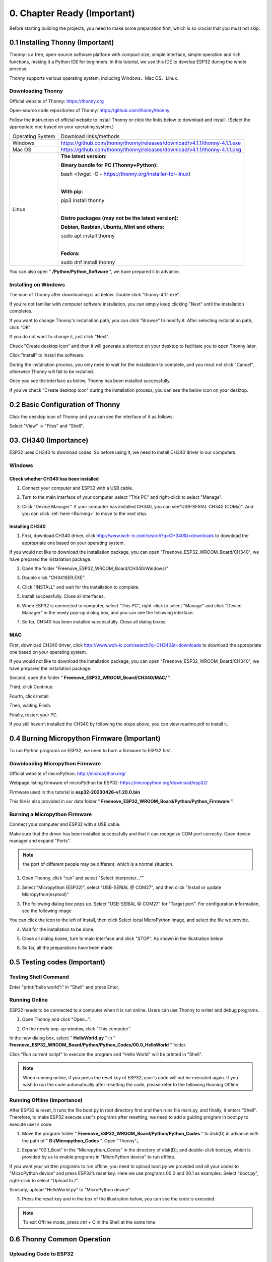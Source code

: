 ##############################################################################
0. Chapter Ready (Important)
##############################################################################

Before starting building the projects, you need to make some preparation first, which is so crucial that you must not skip.

.. _Thonny:

0.1 Installing Thonny (Important)
**********************************************

Thonny is a free, open-source software platform with compact size, simple interface, simple operation and rich functions, making it a Python IDE for beginners. In this tutorial, we use this IDE to develop ESP32 during the whole process.  

Thonny supports various operating system, including Windows、Mac OS、Linux.

Downloading Thonny
==============================================

Official website of Thonny: https://thonny.org 

Open-source code repositories of Thonny: https://github.com/thonny/thonny

Follow the instruction of official website to install Thonny or click the links below to download and install. (Select the appropriate one based on your operating system.)

+------------------+----------------------------------------------------------------------------+
| Operating System | Download links/methods                                                     |
+------------------+----------------------------------------------------------------------------+
| Windows          | https://github.com/thonny/thonny/releases/download/v4.1.1/thonny-4.1.1.exe |
+------------------+----------------------------------------------------------------------------+
| Mac OS           | https://github.com/thonny/thonny/releases/download/v4.1.1/thonny-4.1.1.pkg |
+------------------+----------------------------------------------------------------------------+
|                  | **The latest version:**                                                    |
|                  |                                                                            |
|                  | **Binary bundle for PC (Thonny+Python):**                                  |
|                  |                                                                            |
|                  | bash <(wget -O - https://thonny.org/installer-for-linux)                   |
|                  |                                                                            |
|                  | |                                                                          |
|                  |                                                                            |
|                  | **With pip:**                                                              |
|                  |                                                                            |
|                  | pip3 install thonny                                                        |
|                  |                                                                            |
| Linux            | |                                                                          |
|                  |                                                                            |
|                  | **Distro packages (may not be the latest version):**                       |
|                  |                                                                            |
|                  | **Debian, Rasbian, Ubuntu, Mint and others:**                              |
|                  |                                                                            |
|                  | sudo apt install thonny                                                    |
|                  |                                                                            |
|                  | |                                                                          |
|                  |                                                                            |
|                  | **Fedora:**                                                                |
|                  |                                                                            |
|                  | sudo dnf install thonny                                                    |
+------------------+----------------------------------------------------------------------------+

You can also open " **/Python/Python_Software** ", we have prepared it in advance.

.. image:: ../_static/imgs/0_Ready_(Important)/Chapter00_00.png
    :align: center

Installing on Windows
==================================

The icon of Thonny after downloading is as below. Double click "thonny-4.1.1.exe". 

.. image:: ../_static/imgs/0_Ready_(Important)/Chapter00_01.png
    :align: center

If you're not familiar with computer software installation, you can simply keep clicking "Next" until the installation completes.

.. image:: ../_static/imgs/0_Ready_(Important)/Chapter00_02.png
    :align: center

If you want to change Thonny's installation path, you can click "Browse" to modify it. After selecting installation path, click "OK".

If you do not want to change it, just click "Next".

.. image:: ../_static/imgs/0_Ready_(Important)/Chapter00_03.png
    :align: center

Check "Create desktop icon" and then it will generate a shortcut on your desktop to facilitate you to open Thonny later.

.. image:: ../_static/imgs/0_Ready_(Important)/Chapter00_04.png
    :align: center

Click "install" to install the software.

.. image:: ../_static/imgs/0_Ready_(Important)/Chapter00_05.png
    :align: center

During the installation process, you only need to wait for the installation to complete, and you msut not click "Cancel", otherwise Thonny will fail to be installed.

.. image:: ../_static/imgs/0_Ready_(Important)/Chapter00_06.png
    :align: center

Once you see the interface as below, Thonny has been installed successfully.

.. image:: ../_static/imgs/0_Ready_(Important)/Chapter00_07.png
    :align: center

If you've check "Create desktop icon" during the installation process, you can see the below icon on your desktop.

.. image:: ../_static/imgs/0_Ready_(Important)/Chapter00_08.png
    :align: center

0.2 Basic Configuration of Thonny
********************************************

Click the desktop icon of Thonny and you can see the interface of it as follows:

.. image:: ../_static/imgs/0_Ready_(Important)/Chapter00_09.png
    :align: center

Select "View" -> "Files" and "Shell".

.. image:: ../_static/imgs/0_Ready_(Important)/Chapter00_10.png
    :align: center

.. image:: ../_static/imgs/0_Ready_(Important)/Chapter00_11.png
    :align: center

03. CH340 (Importance)
***************************************

ESP32 uses CH340 to download codes. So before using it, we need to install CH340 driver in our computers.

Windows
====================================

Check whether CH340 has been installed
--------------------------------------------

1.	Connect your computer and ESP32 with a USB cable.

.. image:: ../_static/imgs/0_Ready_(Important)/Chapter00_12.png
    :align: center

2.	Turn to the main interface of your computer, select "This PC" and right-click to select "Manage".

.. image:: ../_static/imgs/0_Ready_(Important)/Chapter00_13.png
    :align: center

3.	Click "Device Manager". If your computer has installed CH340, you can see"USB-SERIAL CH340 (COMx)". And you can click :ref:`here <Burning>` to move to the next step.

.. image:: ../_static/imgs/0_Ready_(Important)/Chapter00_14.png
    :align: center

Installing CH340
-------------------------------

1.	First, download CH340 driver, click http://www.wch-ic.com/search?q=CH340&t=downloads to download the appropriate one based on your operating system.

.. image:: ../_static/imgs/0_Ready_(Important)/Chapter00_15.png
    :align: center

If you would not like to download the installation package, you can open "Freenove_ESP32_WROOM_Board/CH340", we have prepared the installation package.

.. image:: ../_static/imgs/0_Ready_(Important)/Chapter00_16.png
    :align: center

2.	Open the folder "Freenove_ESP32_WROOM_Board/CH340/Windows/"

.. image:: ../_static/imgs/0_Ready_(Important)/Chapter00_17.png
    :align: center

3.	Double click "CH341SER.EXE".

.. image:: ../_static/imgs/0_Ready_(Important)/Chapter00_18.png
    :align: center

4.	Click "INSTALL" and wait for the installation to complete.

.. image:: ../_static/imgs/0_Ready_(Important)/Chapter00_19.png
    :align: center

5.	Install successfully. Close all interfaces.

.. image:: ../_static/imgs/0_Ready_(Important)/Chapter00_20.png
    :align: center

6.	When ESP32 is connected to computer, select "This PC", right-click to select "Manage" and click "Device Manager" in the newly pop-up dialog box, and you can see the following interface.

.. image:: ../_static/imgs/0_Ready_(Important)/Chapter00_21.png
    :align: center

7.	So far, CH340 has been installed successfully. Close all dialog boxes. 

MAC
==============================

First, download CH340 driver, click http://www.wch-ic.com/search?q=CH340&t=downloads to download the appropriate one based on your operating system.

.. image:: ../_static/imgs/0_Ready_(Important)/Chapter00_22.png
    :align: center

If you would not like to download the installation package, you can open "Freenove_ESP32_WROOM_Board/CH340", we have prepared the installation package.

Second, open the folder " **Freenove_ESP32_WROOM_Board/CH340/MAC/** "

.. image:: ../_static/imgs/0_Ready_(Important)/Chapter00_23.png
    :align: center

Third, click Continue.

.. image:: ../_static/imgs/0_Ready_(Important)/Chapter00_24.png
    :align: center

Fourth, click Install.

.. image:: ../_static/imgs/0_Ready_(Important)/Chapter00_25.png
    :align: center

Then, waiting Finsh.

.. image:: ../_static/imgs/0_Ready_(Important)/Chapter00_26.png
    :align: center

Finally, restart your PC.

.. image:: ../_static/imgs/0_Ready_(Important)/Chapter00_27.png
    :align: center

If you still haven't installed the CH340 by following the steps above, you can view readme.pdf to install it.

.. image:: ../_static/imgs/0_Ready_(Important)/Chapter00_28.png
    :align: center

.. _Burning:

0.4 Burning Micropython Firmware (Important)
*****************************************************

To run Python programs on ESP32, we need to burn a firmware to ESP32 first.

Downloading Micropython Firmware
============================================

Official website of microPython: http://micropython.org/

Webpage listing firmware of microPython for ESP32: https://micropython.org/download/esp32/

.. image:: ../_static/imgs/0_Ready_(Important)/Chapter00_29.png
    :align: center

Firmware used in this tutorial is **esp32-20230426-v1.20.0.bin**

This file is also provided in our data folder " **Freenove_ESP32_WROOM_Board/Python/Python_Firmware** ".

.. _Burning_F:

Burning a Micropython Firmware
=============================================

Connect your computer and ESP32 with a USB cable.

.. image:: ../_static/imgs/0_Ready_(Important)/Chapter00_30.png
    :align: center

Make sure that the driver has been installed successfully and that it can recognize COM port correctly. Open device manager and expand "Ports".

.. image:: ../_static/imgs/0_Ready_(Important)/Chapter00_31.png
    :align: center

.. note::
    
    the port of different people may be different, which is a normal situation.

1.	Open Thonny, click "run" and select "Select interpreter...""

.. image:: ../_static/imgs/0_Ready_(Important)/Chapter00_32.png
    :align: center

2.	Select "Micropython (ESP32)", select "USB-SERIAL @ COM27", and then click "Install or update Micropython(esptool)"

.. image:: ../_static/imgs/0_Ready_(Important)/Chapter00_33.png
    :align: center

3.	The following dialog box pops up. Select "USB-SERIAL @ COM27" for "Target port". For configuration information, see the following image

.. image:: ../_static/imgs/0_Ready_(Important)/Chapter00_34.png
    :align: center

You can click the icon to the left of Install, then click Select local MicroPython image, and select the file we provide.

.. image:: ../_static/imgs/0_Ready_(Important)/Chapter00_35.png
    :align: center

4.	Wait for the installation to be done.

.. image:: ../_static/imgs/0_Ready_(Important)/Chapter00_36.png
    :align: center

5.	Close all dialog boxes, turn to main interface and click "STOP". As shown in the illustration below

.. image:: ../_static/imgs/0_Ready_(Important)/Chapter00_37.png
    :align: center

6.	So far, all the preparations have been made.

0.5 Testing codes (Important)
*******************************************

Testing Shell Command
=================================

Enter "print('hello world')" in "Shell" and press Enter.

.. image:: ../_static/imgs/0_Ready_(Important)/Chapter00_38.png
    :align: center

.. _Online:

Running Online
===================================

ESP32 needs to be connected to a computer when it is run online. Users can use Thonny to writer and debug programs.

1.	Open Thonny and click "Open…".

.. image:: ../_static/imgs/0_Ready_(Important)/Chapter00_39.png
    :align: center

2.	On the newly pop-up window, click "This computer".

.. image:: ../_static/imgs/0_Ready_(Important)/Chapter00_40.png
    :align: center

In the new dialog box, select " **HelloWorld.py** " in " **Freenove_ESP32_WROOM_Board/Python/Python_Codes/00.0_HelloWorld** " folder. 

.. image:: ../_static/imgs/0_Ready_(Important)/Chapter00_41.png
    :align: center

Click "Run current script" to execute the program and "Hello World" will be printed in "Shell". 

.. image:: ../_static/imgs/0_Ready_(Important)/Chapter00_42.png
    :align: center

.. note::
    
    When running online, if you press the reset key of ESP32, user's code will not be executed again. If you wish to run the code automatically after resetting the code, please refer to the following Running Offline.

Running Offline (Importance)
======================================

After ESP32 is reset, it runs the file boot.py in root directory first and then runs file main.py, and finally, it enters "Shell". Therefore, to make ESP32 execute user's programs after resetting, we need to add a guiding program in boot.py to execute user’s code.

1.	Move the program folder " **Freenove_ESP32_WROOM_Board/Python/Python_Codes** " to disk(D) in advance with the path of " **D:/Micropython_Codes** ". Open "Thonny"。

.. image:: ../_static/imgs/0_Ready_(Important)/Chapter00_43.png
    :align: center

2.	Expand "00.1_Boot" in the "Micropython_Codes" in the directory of disk(D), and double-click boot.py, which is provided by us to enable programs in "MicroPython device" to run offline. 

.. image:: ../_static/imgs/0_Ready_(Important)/Chapter00_44.png
    :align: center

If you want your written programs to run offline, you need to upload boot.py we provided and all your codes to "MicroPython device" and press ESP32’s reset key. Here we use programs 00.0 and 00.1 as examples. Select "boot.py", right-click to select "Upload to /".

.. image:: ../_static/imgs/0_Ready_(Important)/Chapter00_45.png
    :align: center

Similarly, upload "HelloWorld.py" to "MicroPython device".

.. image:: ../_static/imgs/0_Ready_(Important)/Chapter00_46.png
    :align: center

3.	Press the reset key and in the box of the illustration below, you can see the code is executed.

.. image:: ../_static/imgs/0_Ready_(Important)/Chapter00_47.png
    :align: center

.. note::
    
    To exit Offline mode, press ctrl + C in the Shell at the same time.

.. image:: ../_static/imgs/0_Ready_(Important)/Chapter00_48.png
    :align: center

0.6 Thonny Common Operation
****************************************

Uploading Code to ESP32
====================================

Each time when ESP32 restarts, if there is a "boot.py" in the root directory, it will execute this code first. 

.. image:: ../_static/imgs/0_Ready_(Important)/Chapter00_49.png
    :align: center

Select "Blink.py" in "01.1_Blink", right-click your mouse and select "Upload to /" to upload code to ESP32’s root directory.

.. image:: ../_static/imgs/0_Ready_(Important)/Chapter00_50.png
    :align: center

Downloading Code to Computer
=================================

Select "boot.py" in "MicroPython device", right-click to select "Download to ..." to download the code to your computer.

.. image:: ../_static/imgs/0_Ready_(Important)/Chapter00_51.png
    :align: center

Deleting Files from ESP32's Root Directory 
================================================

Select "boot.py" in "MicroPython device", right-click it and select "Delete" to delete "boot.py" from ESP32’s root directory.

.. image:: ../_static/imgs/0_Ready_(Important)/Chapter00_52.png
    :align: center

Deleting Files from your Computer Directory
================================================

Select "boot.py" in "00.1_Boot", right-click it and select "Move to Recycle Bin" to delete it from "00.1_Boot".

.. image:: ../_static/imgs/0_Ready_(Important)/Chapter00_53.png
    :align: center

Creating and Saving the code 
===========================================

Click "File" -> "New" to create and write codes.

.. image:: ../_static/imgs/0_Ready_(Important)/Chapter00_54.png
    :align: center

Enter codes in the newly opened file. Here we use codes of "01.1_Blink.py" as an example.

.. image:: ../_static/imgs/0_Ready_(Important)/Chapter00_55.png
    :align: center

Click "Save" on the menu bar. You can save the codes either to your computer or to ESP32-WROOM.

.. image:: ../_static/imgs/0_Ready_(Important)/Chapter00_56.png
    :align: center

Select "MicroPython device", enter "main.py" in the newly pop-up window and click "OK".

.. image:: ../_static/imgs/0_Ready_(Important)/Chapter00_57.png
    :align: center

You can see that codes have been uploaded to ESP32-WROOM.

.. image:: ../_static/imgs/0_Ready_(Important)/Chapter00_58.png
    :align: center

Disconnect and reconnect USB cable, and you can see that LED is ON for one second and then OFF for one second, which repeats in an endless loop.

.. image:: ../_static/imgs/0_Ready_(Important)/Chapter00_59.png
    :align: center

0.7 Note
*****************************

Though there are many pins available on ESP32, some of them have been connected to peripheral equipment, so we should avoid using such pins to prevent pin conflicts. For example, when downloading programs, make sure that the pin state of Strapping Pin, when resetting, is consistent with the default level; do NOT use Flash Pin; Do NOT use Cam Pin when using Camera function.

Strapping Pin
==============================

The state of Strapping Pin can affect the functions of ESP32 after it is reset, as shown in the table below.

.. image:: ../_static/imgs/0_Ready_(Important)/Chapter00_60.png
    :align: center

If you have any difficulties or questions with this tutorial or toolkit, feel free to ask for our quick and free technical support through support@freenove.com at any time.
